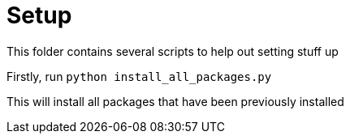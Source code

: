 = Setup

This folder contains several scripts to help out setting stuff up

Firstly, run `python install_all_packages.py`

This will install all packages that have been previously installed
